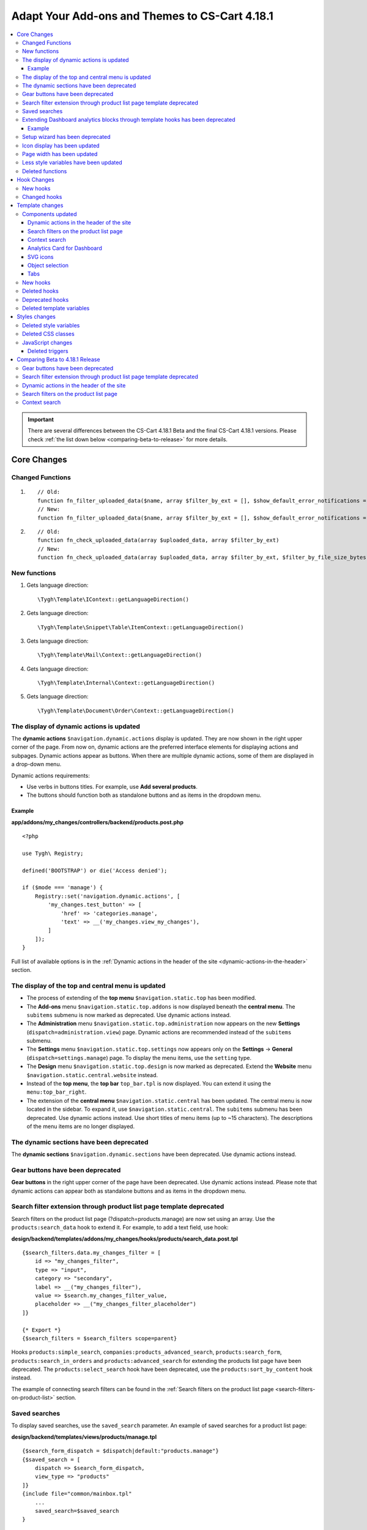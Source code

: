 ***********************************************
Adapt Your Add-ons and Themes to CS-Cart 4.18.1
***********************************************

.. contents::
    :backlinks: none
    :local:

    
.. important::

    There are several differences between the CS-Cart 4.18.1 Beta and the final CS-Cart 4.18.1 versions. Please check :ref:`the list down below <comparing-beta-to-release>` for more details. 
    
============
Core Changes
============

-----------------
Changed Functions
-----------------

#. ::

       // Old:
       function fn_filter_uploaded_data($name, array $filter_by_ext = [], $show_default_error_notifications = true, $sanitaze_filename = true)
       // New:
       function fn_filter_uploaded_data($name, array $filter_by_ext = [], $show_default_error_notifications = true, $sanitaze_filename = true, $filter_by_file_size_bytes = false)


#. ::

       // Old:
       function fn_check_uploaded_data(array $uploaded_data, array $filter_by_ext)
       // New:
       function fn_check_uploaded_data(array $uploaded_data, array $filter_by_ext, $filter_by_file_size_bytes = false)


-------------
New functions
-------------

#. Gets language direction::

        \Tygh\Template\IContext::getLanguageDirection()

#. Gets language direction::

        \Tygh\Template\Snippet\Table\ItemContext::getLanguageDirection()

#. Gets language direction::

        \Tygh\Template\Mail\Context::getLanguageDirection()
        
#. Gets language direction::

        \Tygh\Template\Internal\Context::getLanguageDirection()
        
#. Gets language direction::

        \Tygh\Template\Document\Order\Context::getLanguageDirection()


.. _display-of-dynamic-actions-updated:

-----------------------------------------
The display of dynamic actions is updated
-----------------------------------------

The **dynamic actions** ``$navigation.dynamic.actions`` display is updated. They are now shown in the right upper corner of the page. From now on, dynamic actions are the preferred interface elements for displaying actions and subpages. Dynamic actions appear as buttons. When there are multiple dynamic actions, some of them are displayed in a drop-down menu.

Dynamic actions requirements:

- Use verbs in buttons titles. For example, use **Add several products**. 
- The buttons should function both as standalone buttons and as items in the dropdown menu.

Example
-------

**app/addons/my_changes/controllers/backend/products.post.php**
::

    <?php

    use Tygh\ Registry;

    defined('BOOTSTRAP') or die('Access denied');

    if ($mode === 'manage') {
        Registry::set('navigation.dynamic.actions', [
            'my_changes.test_button' => [
                'href' => 'categories.manage',
                'text' => __('my_changes.view_my_changes'),
            ]
        ]);
    }
    

Full list of available options is in the :ref:`Dynamic actions in the header of the site <dynamic-actions-in-the-header>` section.

--------------------------------------------------
The display of the top and central menu is updated
--------------------------------------------------

- The process of extending of the **top menu** ``$navigation.static.top`` has been modified. 

- The **Add-ons** menu ``$navigation.static.top.addons`` is now displayed beneath the **central menu**. The ``subitems`` submenu is now marked as deprecated. Use dynamic actions instead. 

- The **Administration** menu ``$navigation.static.top.administration`` now appears on the new **Settings** (``dispatch=administration.view``) page. Dynamic actions are recommended instead of the ``subitems`` submenu.

- The **Settings** menu ``$navigation.static.top.settings`` now appears only on the **Settings** → **General** (``dispatch=settings.manage``) page. To display the menu items, use the ``setting`` type. 

- The **Design** menu ``$navigation.static.top.design`` is now marked as deprecated. Extend the **Website** menu ``$navigation.static.central.website`` instead.

- Instead of the **top menu**, the **top bar** ``top_bar.tpl`` is now displayed. You can extend it using the ``menu:top_bar_right``.

- The extension of the **central menu** ``$navigation.static.central`` has been updated. The central menu is now located in the sidebar. To expand it, use ``$navigation.static.central``. The ``subitems`` submenu has been deprecated. Use dynamic actions instead. Use short titles of menu items (up to ~15 characters). The descriptions of the menu items are no longer displayed.

-----------------------------------------
The dynamic sections have been deprecated
-----------------------------------------

The **dynamic sections** ``$navigation.dynamic.sections`` have been deprecated. Use dynamic actions instead.


.. _gear-buttons-deprecated:

---------------------------------
Gear buttons have been deprecated
---------------------------------

**Gear buttons** in the right upper corner of the page have been deprecated. Use dynamic actions instead. Please note that dynamic actions can appear both as standalone buttons and as items in the dropdown menu.

.. _search-filter-extension-deprecated:

---------------------------------------------------------------------
Search filter extension through product list page template deprecated
---------------------------------------------------------------------

Search filters on the product list page (?dispatch=products.manage) are now set using an array. Use the ``products:search_data`` hook to extend it. For example, to add a text field, use hook:


**design/backend/templates/addons/my_changes/hooks/products/search_data.post.tpl**
::

    {$search_filters.data.my_changes_filter = [
        id => "my_changes_filter",
        type => "input",
        category => "secondary",
        label => __("my_changes_filter"),
        value => $search.my_changes_filter_value,
        placeholder => __("my_changes_filter_placeholder")
    ]}

    {* Export *}
    {$search_filters = $search_filters scope=parent}


Hooks ``products:simple_search``, ``companies:products_advanced_search``, ``products:search_form``, ``products:search_in_orders`` and ``products:advanced_search`` for extending the products list page have been deprecated. The ``products:select_search`` hook have been deprecated, use the ``products:sort_by_content`` hook instead. 

The example of connecting search filters can be found in the :ref:`Search filters on the product list page <search-filters-on-product-list>` section. 

--------------
Saved searches
--------------

To display saved searches, use the ``saved_search`` parameter. An example of saved searches for a product list page:

**design/backend/templates/views/products/manage.tpl**
::

    {$search_form_dispatch = $dispatch|default:"products.manage"}
    {$saved_search = [
        dispatch => $search_form_dispatch,
        view_type => "products"
    ]}
    {include file="common/mainbox.tpl"
        ...
        saved_search=$saved_search
    }


.. _extending-dashboard-analytics-blocks-through-template:

-------------------------------------------------------------------------------
Extending Dashboard analytics blocks through template hooks has been deprecated
-------------------------------------------------------------------------------

Now extending Dashboard analytics blocks should be done through a schema.

Example
-------

**app/addons/my_changes/schemas/dashboard/blocks.post.php**
::
    <?php

    use Tygh\Enum\DashboardSections;

    defined('BOOTSTRAP') or die('Access denied');

    $schema[DashboardSections::TERTIARY]['my_changes'] = [
        'id' => 'my_changes',
        'title' => __('my_changes.dashboard.my_changes'),
        'position' => 100,
        'dispatch' => 'products.manage',
        'content_data_function' => 'fn_my_changes_get_dashboard_block_data'
    ];

    return $schema;

**app/addons/my_changes/func.php**
::
    <?php


    if (!defined('BOOTSTRAP')) { die('Access denied'); }


    function fn_my_changes_get_dashboard_block_data()
    {
        $content_data = [
            'id' => 'my_changes',
            'title' => __('my_changes.dashboard.title'),
            'title_button' => [
                'href' => 'products.manage',
                'name' => __('my_changes.dashboard.title_button'),
            ],
            'number' => 1234,
        ];
    
        return $content_data;
    }


See the full list of available parameters in the :ref:`Analytics card for Dashboard <analytics-card-for-dashboard>` section.

You can expand the content of existing blocks using the ``get_dashboard_XXX`` hooks. Refer to the :ref:`New hooks` section for a list of all hooks and their descriptions.


--------------------------------
Setup wizard has been deprecated
--------------------------------

The **Setup wizard** has been deprecated. Use the **Settings** tab of your add-on instead. `Learn more about scheme 3.0 structure <https://docs.cs-cart.com/latest/developer_guide/addons/scheme/scheme3.0_structure.html>`__.

-----------------------------
Icon display has been updated
-----------------------------

Icons must now be connected through the component ``common/icon.tpl``. Other methods are considered deprecated and will no longer work. The **Font Awesome** icon library has been replaced with CS-Cart's custom icons. Now, instead of an **icon font**, vector SVG icons are used. Connection parameters for icons have changed. Connecting icons using the ``class`` parameter (e.g., ``class="icon-warning-sign"``) is deprecated. It is necessary to use the ``source`` parameter (e.g., ``source="warning_sign"``) with a value in snake_case and without the ``icon-`` prefix. See the example of connecting an icon in :ref:`SVG icons` section.

---------------------------
Page width has been updated
---------------------------

**Top** and **central menu** are now displayed on the left. Consequently, the available width for displaying page content has decreased. Please check the display of your pages on small screens.

The **width restriction for page display** has been removed. Now, the site is displayed across the entire available width of the window. Please check the appearance of interface elements on large screens.

--------------------------------------
Less style variables have been updated
--------------------------------------

Some **Less style variables** (colors, sizes, etc.) have been modified or removed. Now, CS-Cart's Less-variables align with `Bootstrap 2's <https://getbootstrap.com/2.3.2/>`_.

Instead of hardcoding values in styles, use Less variables and CSS custom properties from ``css/config.less`` for styles in your add-ons. For obtaining other values, utilize Less functions. For example, functions like ``spin(desaturate(lighten(@textColor, 30%), 25%), -15%)`` create the **Text muted color**. For more information about `lessphp <https://leafo.net/lessphp/docs/>`_ and `Less <https://lesscss.org/>`_, refer to their documentation. For details on removed Less variables, see :ref:`Deleted style variables` section.

-----------------
Deleted functions
-----------------

#. ``fn_master_products_generate_navigation_sections``

============
Hook Changes
============

.. _New hooks:

---------
New hooks
---------

#. Executes after getting dashboard block data, allows editing it::

        fn_set_hook('get_dashboard_block_data', $content_data, $this);

#. Executes after filling content information for block with sales statistics, allows editing it::

        fn_set_hook('get_dashboard_sales_block_data', $content_data, $this);

#. Executes after filling content information for block with products statistics, allows editing it::

        fn_set_hook('get_dashboard_products_block_data', $content_data, $this);

#. Executes after filling content information for block with orders statistics, allows editing it::

        fn_set_hook('get_dashboard_orders_block_data', $content_data, $this);

#. Executes after filling content information for block with orders by statuses statistics, allows editing it::

        fn_set_hook('get_dashboard_orders_by_statuses_block_data', $content_data, $this);

#. Executes after filling content information for block with vendor balance, allows editing it::

        fn_set_hook('get_dashboard_vendor_balance_block_data', $content_data, $this);

#.  Executes after filling content information for block with vendor activity statistics, allows editing it::

        fn_set_hook('get_dashboard_vendor_with_sales_block_data', $content_data, $this);

#. Executes after filling content information for block with companies or vendors statistics, allows editing it::

        fn_set_hook('get_dashboard_stores_block_data', $content_data, $this);

#. Executes after filling content information for block with users statistics, allows editing it::

        fn_set_hook('get_dashboard_customers_block_data', $content_data, $this);

#. Executes after filling content information for block with last logs, allows editing it::

        fn_set_hook('get_dashboard_logs_block_data', $content_data, $this);
    
#. Executes when changing order status before products are recalculated::

        fn_set_hook('change_order_status_pre', $order_id, $status_to, $status_from, $force_notification, $place_order, $order_info, $allow_status_update);


#. Executes after updating data about the availability of products in warehouses::

        fn_set_hook('warehouses_recalculate_destination_products_stocks', $this, $params, $product_condition); 


#. Executes after deleting product stocks::

        fn_set_hook('warehouses_remove_product_stocks_post', $this, $product_id);  

#. Executes before updating/creating a banner::

        fn_set_hook('banners_update_banner_pre', $data, $banner_id, $lang_code);

-------------
Changed hooks
-------------

#. ::

       // Old:
       fn_set_hook('create_order_details', $order_id, $cart, $order_details, $extra);
       // New:
       fn_set_hook('create_order_details', $order_id, $cart, $order_details, $extra, $k, $v);

#. ::

       // Old:
       fn_set_hook('add_to_cart', $cart, $product_id, $_id);
       // New:
       fn_set_hook('add_to_cart', $cart, $product_id, $_id, $_data);

#. ::

       // Old:
       fn_set_hook('filter_uploaded_data_post', $name, $filter_by_ext, $filtered, $udata_local, $udata_other, $utype);
       // New:
       fn_set_hook('filter_uploaded_data_post', $name, $filter_by_ext, $filtered, $udata_local, $udata_other, $utype, $filter_by_file_size_bytes);

#. ::

       // Old:
       fn_set_hook('check_uploaded_data_pre', $uploaded_data, $filter_by_ext, $result, $processed);
       // New:
       fn_set_hook('check_uploaded_data_pre', $uploaded_data, $filter_by_ext, $result, $processed, $filter_by_file_size_bytes);



#. ::

       // Old:
       fn_set_hook('check_uploaded_data_post', $uploaded_data, $filter_by_ext, $result, $processed);
       // New:
       fn_set_hook('check_uploaded_data_post', $uploaded_data, $filter_by_ext, $result, $processed, $filter_by_file_size_bytes);

================
Template changes
================



------------------
Components updated
------------------

.. _dynamic-actions-in-the-header:

Dynamic actions in the header of the site
-----------------------------------------

Template: **design/backend/templates/components/menu/actions_menu.tpl**


Dynamic actions are displayed as buttons. If there are many buttons, some of them are displayed as a dropdown menu. The properties correspond to the ``{btn}`` helper from ``buttons/helpers.tpl``, plus an additional parameter ``wrapper_class``. The default type used is ``text``. The usage of dynamic actions is described in :ref:`The display of dynamic actions is updated <display-of-dynamic-actions-updated>` section.

Example usage:

**app/addons/my_changes/schemas/menu/actions.post.php**


::

    <?php
    defined('BOOTSTRAP') or die('Access denied');

    /** @var array $schema */
    $schema['my_changes.manage']['my_changes.test_button'] = [
        'href' => 'categories.manage',
        'text' => __('my_changes.actions.view_my_changes'),
        'text_mobile' => __('my_changes.actions.view_my_changes_mobile'),
        'id' => 'my_changes_id',
        'class' => 'my-changes-class',
        'data' => [
            'data-ca-my-changes-param-1' => 'my_value_1',
            'data-ca-my-changes-param-2' => 'my_value_2',
        ],
        'wrapper_class' => 'my-changes-wrapper-class',
        'position' => 100
    ];

    return $schema;

Available parameters:

- ``type``
- ``href``
- ``text``. If the parameter is unavailable, the language variable of the array key is used (up to 30 characters).
- ``text_mobile``. If the parameter is unavailable, the ``text`` is used (up to 20 characters).
- ``title``
- ``id``
- ``class``
- ``meta``
- ``dispatch``
- ``form``
- ``method``
- ``target``
- ``target_id``
- ``process``
- ``onclick``
- ``icon``
- ``data``
- ``wrapper_class``

.. _search-filters-on-product-list:

Search filters on the product list page
---------------------------------------

Template: ``views/products/components/search_filters/get_product_search_filters.tpl``

**Usage**


**design/backend/templates/addons/my_changes/hooks/products/search_data.post.tpl**


::

    {$search_filters.data.my_changes_filter = [
        id => "my_changes_filter",
        type => "input",
        category => "secondary",
        label => __("my_changes_filter"),
        value => $search.my_changes_filter_value,
        placeholder => __("my_changes_filter_placeholder"),
        is_enabled => true,
        is_hidden => false,
        content => "HTML content",
        data => [
            name_from => "my_changes_filter_from",
            value_from => $search.my_changes_filter_from,
            label_from => __("my_changes_filter_from"),
            name_to => "my_changes_filter_to",
            value_to => $search.my_changes_filter_to,
            label_to => __("my_changes_filter_to")
        ],
        nested_data => [
            my_changes_filter_param => [
                key => "my_changes_filter_param",
                label => __("my_changes_filter_param"),
                value => true,
                is_checked => ($search.my_changes_filter_param === "YesNo::YES"|enum)
            ]
        ]
    ]}

    {* Export *}
    {$search_filters = $search_filters scope=parent}


where:


.. list-table::
    :header-rows: 1
    :stub-columns: 1
    :widths: 10 10 30

    *   -   Parameter
        -   Type
        -   Description or values
    *   -   id
        -   String
        -   Search filter ID.
    *   -   type
        -   Enum
        -   | *Optional*. Search filter type.
            |
            | ``input`` (default)            
            | ``range``
            | ``radio``
            | ``checkbox``
            | ``dropdown``
            | ``popup``
    *   -   category
        -   Enum
        -   | *Optional*. Display the search filter in the **Add filter** menu or display it always.
            |
            | ``secondary`` (default)
            | ``primary``
    *   -   priority
        -   Number
        -   *Optional*. It is necessary for context search only. Set the priority for contextual search.
    *   -   label
        -   String
        -   Search filter label.
    *   -   value
        -   String
        -   *Optional*. Search filter value.
    *   -   placeholder
        -   String
        -   *Optional*. Search filter placeholder.
    *   -   is_enabled
        -   Boolean
        -   A boolean value to determine whether the search filter should be render or not.
    *   -   is_hidden
        -   Boolean
        -   *Optional*. A boolean value to determine whether the search filter should be display or not. In this case, the render will be executed.
    *   -   content
        -   String
        -   *Optional*. HTML content for ``dropdown`` and ``popup`` types, or ``hidden`` props.
    *   -   data
        -   String
        -   *Optional*. Required for the ``range`` type. Use ``name_from``, ``value_from``, ``label_from``, ``name_to``, ``value_to``, or ``label_to`` props for name attribute, value, and label for "From" and "To" fields.
    *   -   nested_data
        -   String
        -   *Optional*. Required for the ``checkbox`` and ``radio`` types. Use ``key``, ``label``, ``value``, and ``is_checked`` props for ID, label, value and checked attribute.



**Examples of extensions**

- input: ``addons/tags/hooks/products/search_data.post.tpl``
- range ``addons/bestsellers/hooks/products/search_data.post.tpl``
- dropdown: ``addons/ebay/hooks/products/search_data.post.tpl``
- popup ``addons/product_variations/hooks/products/search_data.post.tpl``

Example of an array of product search filters: ``views/products/components/search_filters/get_product_search_filters.tpl``.

.. _context-search:

Context search
--------------

 The contextual search text field situated next to the saved search can be changed on the products list page.

**Usage**


**addons/my_changes/hooks/products/search_data.post.tpl**

For example:

.. code-block:: smarty


    {$search_filters.my_changes_query = [
        id => "my_changes_query",
        type => "input",
        category => "primary",
        label => __("search_my_changes"),
        value => $search.my_changes_query,
        priority => 1000
    ]}

    {* Export *}
    {$search_filters = $search_filters scope=parent}

For contextual search, a ``type`` equal to ``input`` is required. The field with the largest **priority** will be displayed in the context search. The rest of the search fields will be displayed in the search filter. The standard field **Search products** has **100** priority.
    
    
.. _analytics-card-for-dashboard:

Analytics Card for Dashboard
----------------------------

Template: **views/index/components/analytics_section/analytics_card/analytics_card.tpl**

**Usage**

The usage of the analytics card for the Dashboard is described in  :ref:`Extending Dashboard analytics blocks through template hooks has been deprecated <extending-dashboard-analytics-blocks-through-template>` section. 

Example usage:


**app/addons/my_changes/schemas/dashboard/blocks.post.php**

.. code-block:: php


    <?php

    use Tygh\Enum\DashboardSections;

    defined('BOOTSTRAP') or die('Access denied');

    $schema[DashboardSections::TERTIARY]['my_changes'] = [
        'id' => 'my_changes',
        'title' => __('my_changes.dashboard.my_changes'),
        'position' => 100,
        'dispatch' => 'products.manage',
        'content_data_function' => 'fn_my_changes_get_dashboard_block_data'
    ];

    return $schema;

    
**app/addons/my_changes/func.php**

.. code-block:: php

    <?php

    if (!defined('BOOTSTRAP')) { die('Access denied'); }

    function fn_my_changes_get_dashboard_block_data()
    {
        $content_data = [
            'id' => 'my_changes',
            'preheader' => __('my_changes.dashboard.preheader'),
            'is_selected_date' => false,
            'title' => __('my_changes.dashboard.title'),
            'title_button' => [
                'href' => 'products.manage',
                'name' => __('my_changes.dashboard.title_button'),
            ],
            'number' => 1234,
            'number_dynamics' => 15,
            'use_price_for_number' => false,
            'content' => [
                '<strong>Hello</strong>',
                '<em>world!</em>',
            ],
            'content_tpl' => [
                'addons/my_changes/views/my_changes/components/my_changes_component.tpl'
            ],
            'buttons' => [
                'button_1' => [
                    'name' => __('my_changes.dashboard.button_1'),
                    'href' => 'products.manage',
                    'class' => 'my-changes-button-1',
                ],
            ],
            'graph' => [
                'content' => [
                    [
                        'date' => '2024, (0-0), 30',
                        'prev' => 150,
                        'cur' => 200
                    ],
                    [
                        'date' => '2024, (0-0), 31',
                        'prev' => 160,
                        'cur' => 300,
                    ],
                ]
            ],
            'bar_chart' => [
                'id' => 'bar_chart',
                'title' => __('my_changes.dashboard.bar_chart'),
                'content' => [
                    [
                        'id' => 'bar_1',
                        'name' => __('products'),
                        'href' => 'products.manage',
                        'type' => 'primary',
                        'value' => 10,
                        'is_price' => false,
                        'total' => 100,
                        'ratio' => 10,
                    ],
                    [
                        'id' => 'bar_1',
                        'name' => __('categories'),
                        'href' => 'categories.manage',
                        'value' => 70,
                        'is_price' => false,
                        'total' => 100,
                        'ratio' => 70,
                    ],
                ]
            ],
            'resource_list' => [
                'title' => __('my_changes.dashboard.resource_list'),
                'content' => [
                    [
                        'id' => 'resource_list',
                        'href' => 'products.manage',
                        'name' => __("my_changes.dashboard.resource_list_name"),
                        'label_text' => __("my_changes.dashboard.resource_list_label_text"),
                        'label_class' => 'my-changes-resource-list',
                        'value_href' => 'products.manage',
                        'value' => '100',
                        'use_price_for_value' => false,
                        'description' => __("my_changes.dashboard.resource_list_description"),
                        'description_href' => 'products.manage',
                        'small_text' => __("my_changes.dashboard.resource_list_small_text"),
                        // 'image' => [],
                    ]
                ]
            ],
            'resource_list_tabs' => [
                'id' => 'resource_list_tabs',
                'content' => [
                    'resource_list_tabs_1' => [
                        'id' => 'resource_list_tabs_1',
                        'title' => __('resource_list_tabs_1'),
                        'content' => [
                            // Same thing as $content_data['resource_list']['content']
                        ]
                    ],
                ]
            ],
            'scripts' => [
                'js/addons/my_changes/func.js'
            ],
        ];

        return $content_data;
    }
    

**design/backend/templates/addons/my_changes/views/my_changes/components/my_changes_component.tpl**

.. code-block:: php

    <h3>My changes test</h3>


**js/addons/my_changes/func.js**





.. _SVG icons:

SVG icons
---------

Template: ``common/icon.tpl``

**Usage**


::


    {include_ext file="common/icon.tpl"
        source="warning_sign"
        tone="warning"
        color="#f00"
        accessibility_label="No user"
        show_icon=$is_show_user_require_warning_icon
        class="user-require-warning"
        id="user_warning_icon"
        render="inline"
        data=[
            "data-ca-param-1" => "value_1",
            "data-ca-param-2" => "value_2"
        ]
    }



where:


.. list-table::
    :header-rows: 1
    :stub-columns: 1
    :widths: 10 10 30

    *   -   Parameter
        -   Type
        -   Description or values
    *   -   source
        -   String
        -   The SVG contents (icon name (``warning_sign``), icon path (**addons/my_changes/icons/my_icon.svg**) or ``<svg>...</svg>`` source) to display in the icon (icons should fit in a 20 × 20 pixel viewBox). Use snake_case without the ``icon-`` prefix. The available icons can be viewed in the **design/backend/template/icons/** directory. You can connect custom icons by specifying the icon path.
    *   -   tone
        -   Enum
        -   | *Optional*
            | ``base``           
            | ``muted``
            | ``error``
            | ``interactive``
            | ``info``
            | ``success``
            | ``primary``
            | ``text_warning``
            | ``text_error``
            | ``text_info``
            | ``text_success``
    *   -   accessibility_label
        -   String
        -   *Optional*. Descriptive text to be read to screenreaders.
    *   -   color
        -   String
        -   *Optional*. The ``fill`` attribute of the ``<svg>`` tag for setting a custom icon color.
    *   -   show_icon
        -   Boolean
        -   *Optional*. A boolean value that determines whether the icon should be displayed.
    *   -   class
        -   String
        -   *Optional*. CSS class of an icon.
    *   -   id
        -   String
        -   A unique icon ID. 
    *   -   data
        -   Array
        -   An array of HTML attributes of the icon.
    *   -   render
        -   Enum
        -   | Render the icon as an inline ``<svg>`` tag or connect as an external ``<img src="...">`` image.
            |
            | ``inline`` (default)
            | ``img_data``


**Deprecated parameters**

.. list-table::
    :header-rows: 1
    :stub-columns: 1
    :widths: 10 10 30
    
    *   -   Parameter
        -   Type
        -   Description or values
    *   -   title
        -   String
        -   *Deprecated. Optional.* A hint for the icon. Now it is recommended to set the hints at a higher level. For example, to set suggestions for buttons containing such icons. For accessibility, use ``accessibility_label``.
    *   -   icon_text
        -   String
        -   *Deprecated. Optional.* The text for the icon. Use ``accessibility_label`` for accessibility.



**Using custom icons**

To display a custom icon, pass the path of the SVG icon to the ``source`` parameter. For example:

::

  {include_ext file="common/icon.tpl" source="addons/my_changes/icons/my_icon.svg"}


where:

**design/backend/templates/addons/my_changes/icons/my_icon.svg**
::

  <svg viewBox="0 0 20 20" xmlns="http://www.w3.org/2000/svg"><path d="m0 0h20v20h-20z"/></svg>


SVG icons should fit in a 20x20 pixel viewBox.

Object selection
----------------

Template: **common/select_object.tpl**

The value of the ``style`` parameter for ``accordion`` has been removed. Please use one of the following parameters: ``dropdown``, ``graphic``, or ``field``.

Tabs
----

Template: ``common/tabsbox.tpl``


Now you have the option to display tabs navigation in the top navigation. To achieve this, add the parameter ``show_tabs_navigation=false`` when including the ``common/tabsbox.tpl`` template. Also, pass the parameter ``tabs_navigation=$tabs_navigation`` when including the ``common/mainbox.tpl`` template. Example of a tabs navigation in the top navigation: ``views/products/update.tpl``.


---------
New hooks
---------

#. ``index:head``
#. ``menu:top_bar_right``
#. ``banners:status``

-------------
Deleted hooks
-------------

#. ``index:analytics_data``: use ``dashboard/blocks`` schema instead.

----------------
Deprecated hooks
----------------


#.  ``products:action_buttons``: use dynamic actions instead. 
#.  ``products:simple_search`` on the product list: use ``products:search_data`` instead.
#.  ``companies:products_advanced_search`` on the product list: use ``products:search_data`` instead.
#.  ``products:search_form`` on the product list: use ``products:search_data`` instead.
#.  ``products:search_in_orders`` on the product list: use ``products:search_data`` instead.
#.  ``products:advanced_search`` on the product list: use ``products:search_data`` instead.
#.  ``products:select_search`` on the product list: use ``products:sort_by_content`` instead.

--------------------------
Deleted template variables
--------------------------
#.  ``enable_sticky_scroll``
#.  ``navigation_accordion``
#.  addons ``vendor_data_premoderation``: ``vendor_data_premoderation``
#.  addons ``vendor_plans``: ``plan_usage`` and ``plan_data``

==============
Styles changes
==============

.. _Deleted style variables:

-----------------------
Deleted style variables
-----------------------

#. ``@wide-width``: use ``var(--content-width)`` instead.
#. ``@mainSidebarWidth``: use ``var(--sidebar-width)`` instead.
#. ``@mainSidebarThinWidth``: use ``50px`` instead.
#. ``@headerOffset``: use ``89px`` instead.
#. ``@textMutedColor``: use ``spin(desaturate(lighten(@textColor, 30%), 25%), -15%)`` instead.
#. ``@mainSidebarBackgroundColor``: use ``#333940`` instead.
#. ``@topPanelBackground``: use ``#f9f9f9`` instead.
#. ``@topPanelTextColorLight``: use ``#daedf7`` instead.
#. ``@topPanelDropdownBackgroundColor``: use ``#4c6b8a`` instead.
#. ``@topPanelDropdownTextColor``: use ``#272b31`` instead.
#. ``@brandFontColor``: use ``#fff`` instead.
#. ``@brandFontWeight``: use ``500`` instead.
#. ``@topPanelMenuBackgroundStart``: use ``@mainColor`` instead.
#. ``@topPanelMenuBackgroundEnd``: use ``@mainColor`` instead.
#. ``@topPanelMenuBackgroundHoverStart``: use ``@mainColor`` instead.
#. ``@topPanelMenuBackgroundHoverEnd``: use ``@mainColor`` instead.
#. ``@topPanelMenuBackgroundActiveStart``: use ``@mainColor`` instead.
#. ``@topPanelMenuBackgroundActiveEnd``: use ``@mainColor`` instead.
#. ``@topPanelMenuBackgroundDisabled``: use ``@gray`` instead.
#. ``@topPanelMenuCaret``: use ``#fff`` instead.
#. ``@topPanelMenuDividerLeft``: use ``transparent`` instead.
#. ``@topPanelMenuDividerRight``: use ``transparent`` instead.
#. ``@topPanelBoxShadow``: use ``0 1px 4px rgba(0,0,0,0.1)`` instead.
#. ``@successColor``: use ``@btnSuccessBackground`` instead.
#. ``@mutedBackground``: use ``#f7f7f9`` instead.
#. ``@mutedBorder`` use ``#e1e1e8`` instead.
#. ``@btnPrimaryText``: use ``#daedf7`` instead.
#. ``@btnPrimaryBackgroundBorder``: use ``@btnPrimaryBackground`` instead.
#. ``@successButton``: use ``@btnSuccessBackground`` instead.
#. ``@textButtonColor``: use ``@btnPrimaryBackground`` instead.
#. ``@textButtonCaretColor``: use ``#1010107b`` instead.
#. ``@tabsBackgroundColor``: use ``#f4f3f3`` instead.
#. ``@tabsActiveBackgroundColor``: use ``@mainColor`` instead.
#. ``@extraIconsSprite``: use ``url(../media/images/exicons.png)`` instead.
#. ``@extraIconsSpriteWhite``: use ``url(../media/images/exicons_white.png)`` instead.
#. ``@zIndexPopup``: use ``1500`` instead.

-------------------
Deleted CSS classes
-------------------

#. ``btn-text``: use ``btn-link`` instead.


------------------
JavaScript changes
------------------

Deleted triggers
----------------

#. ``ce.notifications_center.mobile_enabled``
#. ``ce.notifications_center.notifications_mark_reload``
#. ``ce.mobile_menu.dropdownMenu_created``



.. _comparing-beta-to-release:

================================
Comparing Beta to 4.18.1 Release
================================

We have made some changes during the CS-Cart Beta 4.18.1 and will list them here.

---------------------------------
Gear buttons have been deprecated
---------------------------------


This part of the :ref:`Gear buttons have been deprecated <gear-buttons-deprecated>` section has been changed completely and is not relevant:

    Gear buttons on the list of objects have been deprecated (for example, on the product list page). To perform the actions, use the `Context menu <https://docs.cs-cart.com/latest/developer_guide/core/context_menu/index.html>`_. The appearance of gear buttons on the list of products and orders has changed (hooks ``products:list_extra_links`` and ``orders:list_extra_links``).

---------------------------------------------------------------------
Search filter extension through product list page template deprecated
---------------------------------------------------------------------

1. This part of the :ref:`Search filter extension through product list page template deprecated <search-filter-extension-deprecated>` has been changed and is not relevant:

    Search filters on the product list are now set using an array. Use the ``products:search_data`` hook to extend it. 

Instead, a new search filter is now only on the products list page (?dispatch=products.manage). For example, it is not used when you add a product while creating an order. 

2. Your own filter ``my_changes_filter`` now needs to be placed in ``$search_filters.data`` instead of ``$search_filters``. You should use the parameter ``category => "secondary"``. 

3. Hooks: became irrelevant for all product lists (for example, search in the popup), except the product list page (?dispatch=products.manage).



-----------------------------------------
Dynamic actions in the header of the site
-----------------------------------------

The following changes in the :ref:`Dynamic actions in the header of the site <dynamic-actions-in-the-header>` section have been made:

- The default type used now is always``text``.
- Setting dynamic actions should be done through ``schemas``, not ``controllers``.
- Use the ``text`` parameter up to 30 characters in length.
- Use the ``text_mobile`` parameter up to 20 characters in length.
- The ``raw`` parameter is not available anymore.


---------------------------------------
Search filters on the product list page
---------------------------------------

The following changes in the :ref:`Search filters on the product list page <search-filters-on-product-list>` section have been made:

- Now the template ``get_product_search_filters.tpl`` is used instead of ``products_search_form.tpl``.
- Instead of the array ``$search_filters``, now use the sub-array ``$search_filters.data``.


--------------
Context search
--------------

The following changes in the :ref:`Context search <context-search>` section have been made:

Now there is no need to include ``context_search.tpl`` in your template and pass the parameter to ``common/mainbox.tpl``. It is enough to hook into ``addons/my_changes/hooks/products/search_data.post.tpl``, create an array ``{$search_filters.my_changes_query = [ ... ]}`` and export ``$search_filters``.
